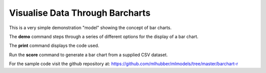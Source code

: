 ================================
Visualise Data Through Barcharts
================================

This is a very simple demonstration "model" showing the concept of bar
charts.

The **demo** command steps through a series of different options for
the display of a bar chart.

The **print** command displays the code used.

Run the **score** command to generate a bar chart from a supplied CSV
dataset.

For the sample code visit the github repository at:
`<https://github.com/mlhubber/mlmodels/tree/master/barchart-r>`_
